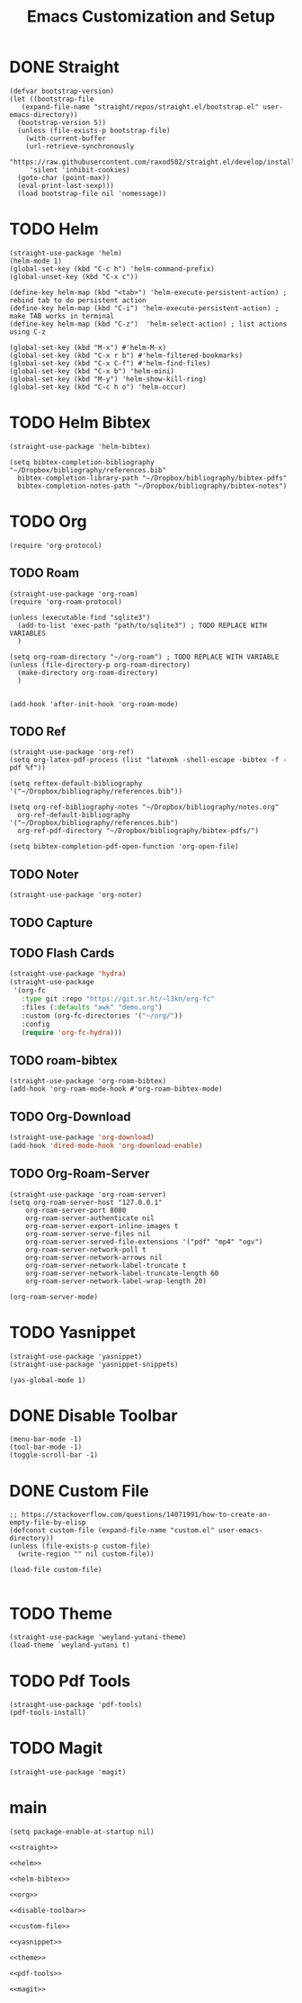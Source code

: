 #+title: Emacs Customization and Setup

* DONE Straight
  :PROPERTIES:
  :header-args: :noweb-ref straight
  :END:
#+BEGIN_SRC elisp
  (defvar bootstrap-version)
  (let ((bootstrap-file
	 (expand-file-name "straight/repos/straight.el/bootstrap.el" user-emacs-directory))
	(bootstrap-version 5))
    (unless (file-exists-p bootstrap-file)
      (with-current-buffer
	  (url-retrieve-synchronously
	   "https://raw.githubusercontent.com/raxod502/straight.el/develop/install.el"
	   'silent 'inhibit-cookies)
	(goto-char (point-max))
	(eval-print-last-sexp)))
    (load bootstrap-file nil 'nomessage))
#+END_SRC

* TODO Helm
  :PROPERTIES:
  :header-args: :noweb-ref helm
  :END:
#+BEGIN_SRC elisp
  (straight-use-package 'helm)
  (helm-mode 1)
  (global-set-key (kbd "C-c h") 'helm-command-prefix)
  (global-unset-key (kbd "C-x c"))

  (define-key helm-map (kbd "<tab>") 'helm-execute-persistent-action) ; rebind tab to do persistent action
  (define-key helm-map (kbd "C-i") 'helm-execute-persistent-action) ; make TAB works in terminal
  (define-key helm-map (kbd "C-z")  'helm-select-action) ; list actions using C-z

  (global-set-key (kbd "M-x") #'helm-M-x)
  (global-set-key (kbd "C-x r b") #'helm-filtered-bookmarks)
  (global-set-key (kbd "C-x C-f") #'helm-find-files)
  (global-set-key (kbd "C-x b") 'helm-mini)
  (global-set-key (kbd "M-y") 'helm-show-kill-ring)
  (global-set-key (kbd "C-c h o") 'helm-occur)
#+END_SRC

* TODO Helm Bibtex
#+name: helm-bibtex
#+BEGIN_SRC elisp
  (straight-use-package 'helm-bibtex)

  (setq bibtex-completion-bibliography "~/Dropbox/bibliography/references.bib"
	bibtex-completion-library-path "~/Dropbox/bibliography/bibtex-pdfs"
	bibtex-completion-notes-path "~/Dropbox/bibliography/bibtex-notes")
#+END_SRC

* TODO Org
  :PROPERTIES:
  :header-args: :noweb-ref org
  :END:

#+BEGIN_SRC elisp
  (require 'org-protocol)
#+END_SRC

** TODO Roam
#+BEGIN_SRC elisp
  (straight-use-package 'org-roam)
  (require 'org-roam-protocol)

  (unless (executable-find "sqlite3")
    (add-to-list 'exec-path "path/to/sqlite3") ; TODO REPLACE WITH VARIABLES
    )

  (setq org-roam-directory "~/org-roam") ; TODO REPLACE WITH VARIABLE
  (unless (file-directory-p org-roam-directory)
    (make-directory org-roam-directory)
    )


  (add-hook 'after-init-hook 'org-roam-mode)
#+END_SRC

** TODO Ref
#+BEGIN_SRC elisp
  (straight-use-package 'org-ref)
  (setq org-latex-pdf-process (list "latexmk -shell-escape -bibtex -f -pdf %f"))

  (setq reftex-default-bibliography '("~/Dropbox/bibliography/references.bib"))

  (setq org-ref-bibliography-notes "~/Dropbox/bibliography/notes.org"
	org-ref-default-bibliography '("~/Dropbox/bibliography/references.bib")
	org-ref-pdf-directory "~/Dropbox/bibliography/bibtex-pdfs/")

  (setq bibtex-completion-pdf-open-function 'org-open-file)
#+END_SRC

** TODO Noter
#+BEGIN_SRC elisp
  (straight-use-package 'org-noter)
#+END_SRC

** TODO Capture

** TODO Flash Cards
#+BEGIN_SRC emacs-lisp
  (straight-use-package 'hydra)
  (straight-use-package
   '(org-fc
     :type git :repo "https://git.sr.ht/~l3kn/org-fc"
     :files (:defaults "awk" "demo.org")
     :custom (org-fc-directories '("~/org/"))
     :config
     (require 'org-fc-hydra)))
#+END_SRC

** TODO roam-bibtex
#+BEGIN_SRC elisp
  (straight-use-package 'org-roam-bibtex)
  (add-hook 'org-roam-mode-hook #'org-roam-bibtex-mode)
#+END_SRC

** TODO Org-Download
#+BEGIN_SRC emacs-lisp
  (straight-use-package 'org-download)
  (add-hook 'dired-mode-hook 'org-download-enable)
#+END_SRC

** TODO Org-Roam-Server
#+BEGIN_SRC elisp
  (straight-use-package 'org-roam-server)
  (setq org-roam-server-host "127.0.0.1"
	  org-roam-server-port 8080
	  org-roam-server-authenticate nil
	  org-roam-server-export-inline-images t
	  org-roam-server-serve-files nil
	  org-roam-server-served-file-extensions '("pdf" "mp4" "ogv")
	  org-roam-server-network-poll t
	  org-roam-server-network-arrows nil
	  org-roam-server-network-label-truncate t
	  org-roam-server-network-label-truncate-length 60
	  org-roam-server-network-label-wrap-length 20)

  (org-roam-server-mode)
#+END_SRC

* TODO Yasnippet
  :PROPERTIES:
  :header-args: :noweb-ref yasnippet
  :END:

#+BEGIN_SRC elisp
  (straight-use-package 'yasnippet)
  (straight-use-package 'yasnippet-snippets)

  (yas-global-mode 1)
#+END_SRC

* DONE Disable Toolbar
#+name: disable-toolbar
#+BEGIN_SRC elisp
  (menu-bar-mode -1)
  (tool-bar-mode -1) 
  (toggle-scroll-bar -1) 
#+END_SRC

* DONE Custom File

#+name: custom-file
#+BEGIN_SRC elisp
  ;; https://stackoverflow.com/questions/14071991/how-to-create-an-empty-file-by-elisp
  (defconst custom-file (expand-file-name "custom.el" user-emacs-directory))
  (unless (file-exists-p custom-file)
    (write-region "" nil custom-file))

  (load-file custom-file)

#+END_SRC

* TODO Theme
#+name: theme
#+BEGIN_SRC elisp
  (straight-use-package 'weyland-yutani-theme)
  (load-theme `weyland-yutani t)
#+END_SRC

* TODO Pdf Tools
#+name: pdf-tools
#+BEGIN_SRC elisp
  (straight-use-package 'pdf-tools)
  (pdf-tools-install)
#+END_SRC

* TODO Magit
#+name: magit
#+BEGIN_SRC elisp
  (straight-use-package 'magit)
#+END_SRC

* main
  
#+name: early-init.el 
#+BEGIN_SRC elisp :tangle early-init.el :noweb yes 
  (setq package-enable-at-startup nil)
#+END_SRC

#+name: init.el
#+BEGIN_SRC elisp :tangle init.el :noweb yes
  <<straight>>

  <<helm>>

  <<helm-bibtex>>

  <<org>>

  <<disable-toolbar>>

  <<custom-file>>

  <<yasnippet>>

  <<theme>>

  <<pdf-tools>>

  <<magit>>
#+END_SRC
